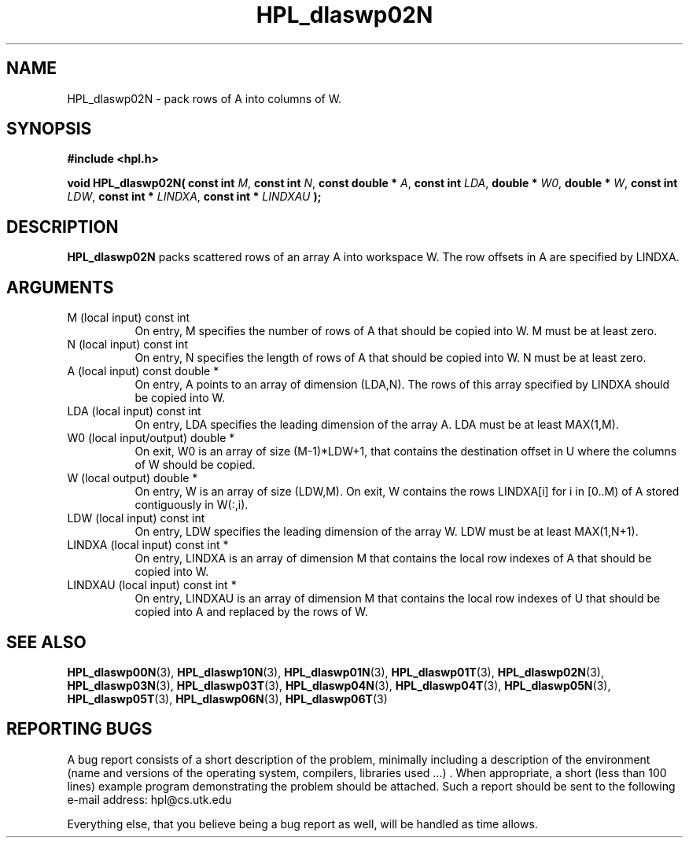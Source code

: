 .TH HPL_dlaswp02N 3 "September 27, 2000" "HPL 1.0" "HPL Library Functions"
.SH NAME
HPL_dlaswp02N \- pack rows of A into columns of W.
.SH SYNOPSIS
\fB\&#include <hpl.h>\fR
 
\fB\&void\fR
\fB\&HPL_dlaswp02N(\fR
\fB\&const int\fR
\fI\&M\fR,
\fB\&const int\fR
\fI\&N\fR,
\fB\&const double *\fR
\fI\&A\fR,
\fB\&const int\fR
\fI\&LDA\fR,
\fB\&double *\fR
\fI\&W0\fR,
\fB\&double *\fR
\fI\&W\fR,
\fB\&const int\fR
\fI\&LDW\fR,
\fB\&const int *\fR
\fI\&LINDXA\fR,
\fB\&const int *\fR
\fI\&LINDXAU\fR
\fB\&);\fR
.SH DESCRIPTION
\fB\&HPL_dlaswp02N\fR
packs scattered rows of an array  A  into workspace  W.
The row offsets in A are specified by LINDXA.
.SH ARGUMENTS
.TP 8
M       (local input)                 const int
On entry, M  specifies the number of rows of A that should be
copied into W. M must be at least zero.
.TP 8
N       (local input)                 const int
On entry, N  specifies the length of rows of A that should be
copied into W. N must be at least zero.
.TP 8
A       (local input)                 const double *
On entry, A points to an array of dimension (LDA,N). The rows
of this array specified by LINDXA should be copied into W.
.TP 8
LDA     (local input)                 const int
On entry, LDA specifies the leading dimension of the array A.
LDA must be at least MAX(1,M).
.TP 8
W0      (local input/output)          double *
On exit,  W0  is  an array of size (M-1)*LDW+1, that contains
the destination offset  in U where the columns of W should be
copied.
.TP 8
W       (local output)                double *
On entry, W  is an array of size (LDW,M). On exit, W contains
the  rows LINDXA[i] for i in [0..M) of A stored  contiguously
in W(:,i).
.TP 8
LDW     (local input)                 const int
On entry, LDW specifies the leading dimension of the array W.
LDW must be at least MAX(1,N+1).
.TP 8
LINDXA  (local input)                 const int *
On entry, LINDXA is an array of dimension M that contains the
local row indexes of A that should be copied into W.
.TP 8
LINDXAU (local input)                 const int *
On entry, LINDXAU  is an array of dimension M  that  contains
the local  row indexes of  U that should be copied into A and
replaced by the rows of W.
.SH SEE ALSO
.BR HPL_dlaswp00N (3),
.BR HPL_dlaswp10N (3),
.BR HPL_dlaswp01N (3),
.BR HPL_dlaswp01T (3),
.BR HPL_dlaswp02N (3),
.BR HPL_dlaswp03N (3),
.BR HPL_dlaswp03T (3),
.BR HPL_dlaswp04N (3),
.BR HPL_dlaswp04T (3),
.BR HPL_dlaswp05N (3),
.BR HPL_dlaswp05T (3),
.BR HPL_dlaswp06N (3),
.BR HPL_dlaswp06T (3)
.SH REPORTING BUGS
A  bug report consists of a short description of the problem,
minimally  including a description of  the  environment (name
and versions  of  the operating  system, compilers, libraries
used ...) .  When appropriate,  a short (less than 100 lines)
example program demonstrating the problem should be attached.
Such a report should be sent to the following e-mail address:
hpl@cs.utk.edu                                               
                                                             
Everything else, that you believe being a bug report as well,
will be handled as time allows.                              
